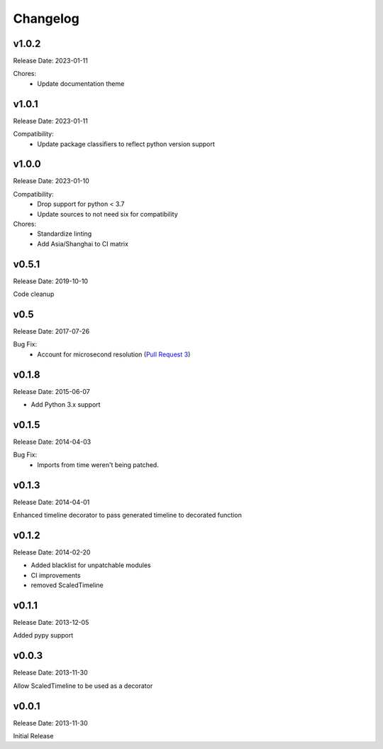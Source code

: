 .. :changelog:

Changelog
=========

v1.0.2
------
Release Date: 2023-01-11

Chores:
  * Update documentation theme

v1.0.1
------
Release Date: 2023-01-11

Compatibility:
  * Update package classifiers to reflect python version support

v1.0.0
------
Release Date: 2023-01-10

Compatibility:
  * Drop support for python < 3.7
  * Update sources to not need six for compatibility

Chores:
  * Standardize linting
  * Add Asia/Shanghai to CI matrix


v0.5.1
------
Release Date: 2019-10-10

Code cleanup

v0.5
----
Release Date: 2017-07-26

Bug Fix:
  * Account for microsecond resolution (`Pull Request 3 <https://github.com/alisaifee/hiro/pull/3>`_)

v0.1.8
------
Release Date: 2015-06-07

* Add Python 3.x support

v0.1.5
------
Release Date: 2014-04-03

Bug Fix:
  * Imports from time weren't being patched.

v0.1.3
------
Release Date: 2014-04-01

Enhanced timeline decorator to pass generated timeline
to decorated function

v0.1.2
------
Release Date: 2014-02-20

* Added blacklist for unpatchable modules
* CI improvements
* removed ScaledTimeline

v0.1.1
------
Release Date: 2013-12-05

Added pypy support

v0.0.3
------
Release Date: 2013-11-30

Allow ScaledTimeline to be used as a decorator

v0.0.1
------
Release Date: 2013-11-30

Initial Release




